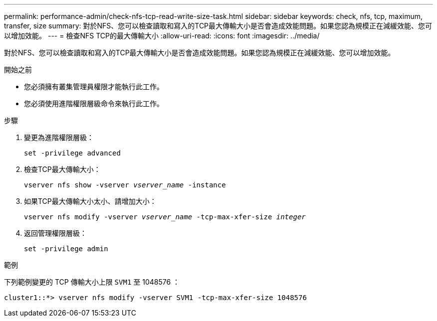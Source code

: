 ---
permalink: performance-admin/check-nfs-tcp-read-write-size-task.html 
sidebar: sidebar 
keywords: check, nfs, tcp, maximum, transfer, size 
summary: 對於NFS、您可以檢查讀取和寫入的TCP最大傳輸大小是否會造成效能問題。如果您認為規模正在減緩效能、您可以增加效能。 
---
= 檢查NFS TCP的最大傳輸大小
:allow-uri-read: 
:icons: font
:imagesdir: ../media/


[role="lead"]
對於NFS、您可以檢查讀取和寫入的TCP最大傳輸大小是否會造成效能問題。如果您認為規模正在減緩效能、您可以增加效能。

.開始之前
* 您必須擁有叢集管理員權限才能執行此工作。
* 您必須使用進階權限層級命令來執行此工作。


.步驟
. 變更為進階權限層級：
+
`set -privilege advanced`

. 檢查TCP最大傳輸大小：
+
`vserver nfs show -vserver _vserver_name_ -instance`

. 如果TCP最大傳輸大小太小、請增加大小：
+
`vserver nfs modify -vserver _vserver_name_ -tcp-max-xfer-size _integer_`

. 返回管理權限層級：
+
`set -privilege admin`



.範例
下列範例變更的 TCP 傳輸大小上限 `SVM1` 至 1048576 ：

[listing]
----
cluster1::*> vserver nfs modify -vserver SVM1 -tcp-max-xfer-size 1048576
----